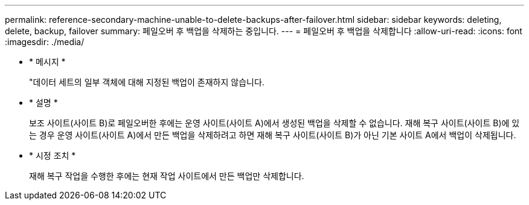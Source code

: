 ---
permalink: reference-secondary-machine-unable-to-delete-backups-after-failover.html 
sidebar: sidebar 
keywords: deleting, delete, backup, failover 
summary: 페일오버 후 백업을 삭제하는 중입니다. 
---
= 페일오버 후 백업을 삭제합니다
:allow-uri-read: 
:icons: font
:imagesdir: ./media/


* * 메시지 *
+
"데이터 세트의 일부 객체에 대해 지정된 백업이 존재하지 않습니다.

* * 설명 *
+
보조 사이트(사이트 B)로 페일오버한 후에는 운영 사이트(사이트 A)에서 생성된 백업을 삭제할 수 없습니다. 재해 복구 사이트(사이트 B)에 있는 경우 운영 사이트(사이트 A)에서 만든 백업을 삭제하려고 하면 재해 복구 사이트(사이트 B)가 아닌 기본 사이트 A에서 백업이 삭제됩니다.

* * 시정 조치 *
+
재해 복구 작업을 수행한 후에는 현재 작업 사이트에서 만든 백업만 삭제합니다.


